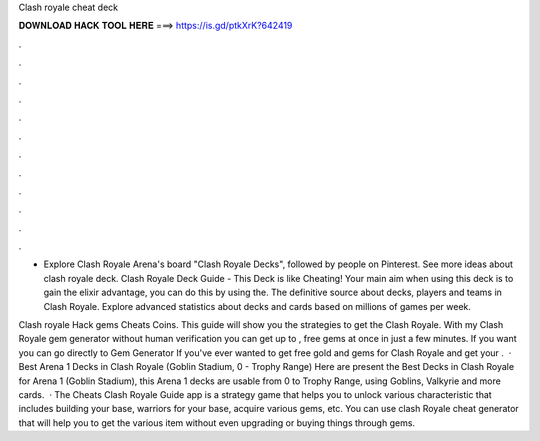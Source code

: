 Clash royale cheat deck



𝐃𝐎𝐖𝐍𝐋𝐎𝐀𝐃 𝐇𝐀𝐂𝐊 𝐓𝐎𝐎𝐋 𝐇𝐄𝐑𝐄 ===> https://is.gd/ptkXrK?642419



.



.



.



.



.



.



.



.



.



.



.



.

- Explore Clash Royale Arena's board "Clash Royale Decks", followed by people on Pinterest. See more ideas about clash royale deck. Clash Royale Deck Guide - This Deck is like Cheating! Your main aim when using this deck is to gain the elixir advantage, you can do this by using the. The definitive source about decks, players and teams in Clash Royale. Explore advanced statistics about decks and cards based on millions of games per week.

Clash royale Hack gems Cheats Coins. This guide will show you the strategies to get the Clash Royale. With my Clash Royale gem generator without human verification you can get up to , free gems at once in just a few minutes. If you want you can go directly to Gem Generator If you've ever wanted to get free gold and gems for Clash Royale and get your .  · Best Arena 1 Decks in Clash Royale (Goblin Stadium, 0 - Trophy Range) Here are present the Best Decks in Clash Royale for Arena 1 (Goblin Stadium), this Arena 1 decks are usable from 0 to Trophy Range, using Goblins, Valkyrie and more cards.  · The Cheats Clash Royale Guide app is a strategy game that helps you to unlock various characteristic that includes building your base, warriors for your base, acquire various gems, etc. You can use clash Royale cheat generator that will help you to get the various item without even upgrading or buying things through gems.
